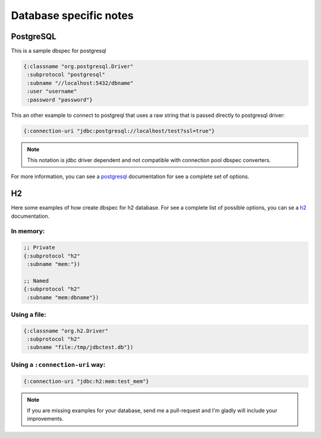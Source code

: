 Database specific notes
=======================

PostgreSQL
----------

This is a sample dbspec for postgresql

.. code-block:: clojure

    {:classname "org.postgresql.Driver"
     :subprotocol "postgresql"
     :subname "//localhost:5432/dbname"
     :user "username"
     :password "password"}


This an other example to connect to postgreql that uses a raw string that is passed
directly to postgresql driver:

.. code-block:: clojure

    {:connection-uri "jdbc:postgresql://localhost/test?ssl=true"}

.. note::

    This notation is jdbc driver dependent and not compatible with connection
    pool dbspec converters.

For more information, you can see a postgresql_ documentation for see a complete
set of options.

.. _postgresql: http://jdbc.postgresql.org/documentation/92/connect.html


H2
--

Here some examples of how create dbspec for h2 database. For see a complete list of possible
options, you can se a h2_ documentation.

In memory:
~~~~~~~~~~

.. code-block:: clojure

    ;; Private
    {:subprotocol "h2"
     :subname "mem:"})

    ;; Named
    {:subprotocol "h2"
     :subname "mem:dbname"})


Using a file:
~~~~~~~~~~~~~

.. code-block:: clojure

    {:classname "org.h2.Driver"
     :subprotocol "h2"
     :subname "file:/tmp/jdbctest.db"})

Using a ``:connection-uri`` way:
~~~~~~~~~~~~~~~~~~~~~~~~~~~~~~~~

.. code-block:: clojure

    {:connection-uri "jdbc:h2:mem:test_mem"}

.. _h2: http://www.h2database.com/html/features.html#database_url


.. note::

    If you are missing examples for your database, send me a pull-request
    and I'm gladly will include your improvements.
